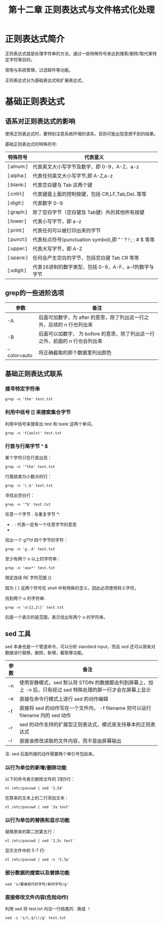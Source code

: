 #+title: 第十二章 正则表达式与文件格式化处理

* 正则表达式简介

正则表达式就是处理字符串的方法，通过一些特殊符号来达到搜索/删除/取代某特定字符等目的。

常用与系统管理，过滤邮件等功能。

正则表达式分为基础表达式和扩展表达式。

* 基础正则表达式


** 语系对正则表达式的影响
使用正则表达式时，要特别注意系统环境的语系，否则可能出现意想不到的结果。

基础正则表达式的特殊符号:

| 特殊符号  | 代表意义                                                 |
|-----------+----------------------------------------------------------|
| [:alnum:] | 代表英文大小写字节及数字，即 0-9，A-Z，a-z               |
| [:alpha:] | 代表任何英文大小写字节,即 A-Z,a-z                        |
| [:blank:] | 代表空白键与 Tab 这两个键                                |
| [:cntrl:] | 代表键盘上面的控制按键，包括 CR,LF,Tab,Del..等等         |
| [:digit:] | 代表数字 0-9                                             |
| [:graph:] | 除了空白字节（空白键及 Tab键）外的其他所有按键           |
| [:lower:] | 代表小写字节，即 a-z                                     |
| [:print:] | 代表任何可以被打印出来的字节                             |
| [:punct:] | 代表标点符号(punctuation symbol),即 " ' ? ! ; : # $ 等等 |
| [:upper:] | 代表大写字节，即 A-Z                                     |
| [:space:] | 任何会产生空白的字节，包括空白键 Tab CR 等等             |
| [:xdigit:] | 代表16进制的数字类型，包括 0-9，A-F，a-f的数字与字节                         |

** grep的一些进阶选项

| 参数         | 备注                                                                         |
|--------------+------------------------------------------------------------------------------|
| -A           | 后面可加数字，为 after 的意思，除了列出这一行之外，后续的 n 行也列出来       |
| -B           | 后面可以加数字， 为 bofore 的意思，除了列出这一行之外，前面的 n 行也会列出来 |
| --color=auto | 将正确截取的那个数据里列出颜色                                                              |

** 基础正则表达式联系


*** 搜寻特定字符串

#+BEGIN_SRC shell
    grep -n 'the' test.txt
#+END_SRC

*** 利用中括号 [] 来搜索集合字节
利用中括号来搜索出 test 和 taste 这两个单词。

#+BEGIN_SRC shell
   grep -n 't[ae]st' test.txt
#+END_SRC

*** 行首与行尾字节 ^ $

某个字符只在行首出现：

#+BEGIN_SRC shell
  grep -n '^the' test.txt
#+END_SRC

行尾结束为小数点的行：

#+BEGIN_SRC shell
  grep -n '\.$' test.txt
#+END_SRC

寻找出空白行：

#+BEGIN_SRC shell
  grep -n '^$' test.txt
#+END_SRC

任意一个字节 . 与重复字节 *:

 + . : 代表一定有一个任意字节的意思
 + * : 代表 重复钱一个字节， 0 到无穷多次 的意思，是组合形态

找出一个 g??d 四个字节的字符：

#+BEGIN_SRC shell
   grep -n 'g..d' test.txt
#+END_SRC

至少有两个 o 以上的字符串：

#+BEGIN_SRC shell
  grep -n 'ooo*' test.txt
#+END_SRC


限定连续 RE 字符范围 {}

因为 { } 这两个符号在 shell 中有特殊的含义，因此必须使用转义字符。

找到两个 o 的字符串:

#+BEGIN_SRC shell
   grep -n 'o\{2,2\}' test.txt
#+END_SRC

后面一个表示的是范围，表示找出有两个 o 的字符串。


** sed 工具

sed 本身也是一个管道命令，可以分析 standard input，而且 sed 还可以用来对数据进行替换，删除，新增，截取等功能。

| 参数 | 备注                                                                                                           |
|------+----------------------------------------------------------------------------------------------------------------|
| -n   | 使用安静模式，sed 默认将 STDIN 的数据都会列到屏幕上，加上 -n 后，只有经过 sed 特殊处理的那一行才会在屏幕上显示 |
| -e   | 直接在命令行模式上进行 sed 的动作编辑                                                                          |
| -f   | 直接将 sed 的动作写在一个文件内， -f filename 则可以运行 filename 内的 sed 动作                                |
| -r   | sed 的动作支持的扩展型正则表达式，模式是支持基本的正则表达式                                                   |
| -i   | 直接诶修改读取的文件内容，而不是由屏幕输出                                                                                          |

注: sed 后面所接的动作需要两个单引号包起来。

*** 以行为单位的新增/删除功能

以下的命令表示删除文件的 2到5行：

#+BEGIN_SRC shell
  nl /etc/passwd | sed '2,5d'
#+END_SRC


在原来的文本上的二行添加文本：

#+BEGIN_SRC shell
  nl /etc/passwd | sed '2a test'
#+END_SRC


*** 以行为单位的替换和显示功能

替换原来的第二到第五行：

#+BEGIN_SRC shell
  nl /etc/passwd | sed '2,5c test'
#+END_SRC

显示文件中的 5-7 行:

#+BEGIN_SRC shell
   nl /etc/passwd | sed -n '5,7p'
#+END_SRC


*** 部分数据的搜索以及替换功能

#+BEGIN_SRC shell
  sed 's/要被取代的字符/新的字符/g'
#+END_SRC


*** 直接修改文件内容(危险动作)
利用 sed 将 test.txt 内没一行结尾的 . 换成 ！

#+BEGIN_SRC shell
   sed -i 's/\.$/\!/g' test.txt
#+END_SRC
